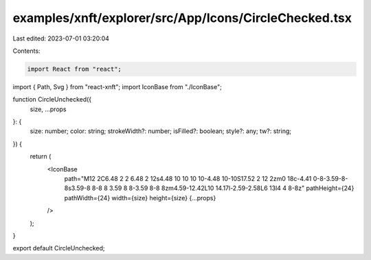 examples/xnft/explorer/src/App/Icons/CircleChecked.tsx
======================================================

Last edited: 2023-07-01 03:20:04

Contents:

.. code-block:: tsx

    import React from "react";
import { Path, Svg } from "react-xnft";
import IconBase from "./IconBase";

function CircleUnchecked({
  size,
  ...props
}: {
  size: number;
  color: string;
  strokeWidth?: number;
  isFilled?: boolean;
  style?: any;
  tw?: string;
}) {
  return (
    <IconBase
      path="M12 2C6.48 2 2 6.48 2 12s4.48 10 10 10 10-4.48 10-10S17.52 2 12 2zm0 18c-4.41 0-8-3.59-8-8s3.59-8 8-8 8 3.59 8 8-3.59 8-8 8zm4.59-12.42L10 14.17l-2.59-2.58L6 13l4 4 8-8z"
      pathHeight={24}
      pathWidth={24}
      width={size}
      height={size}
      {...props}
    />
  );
}

export default CircleUnchecked;


